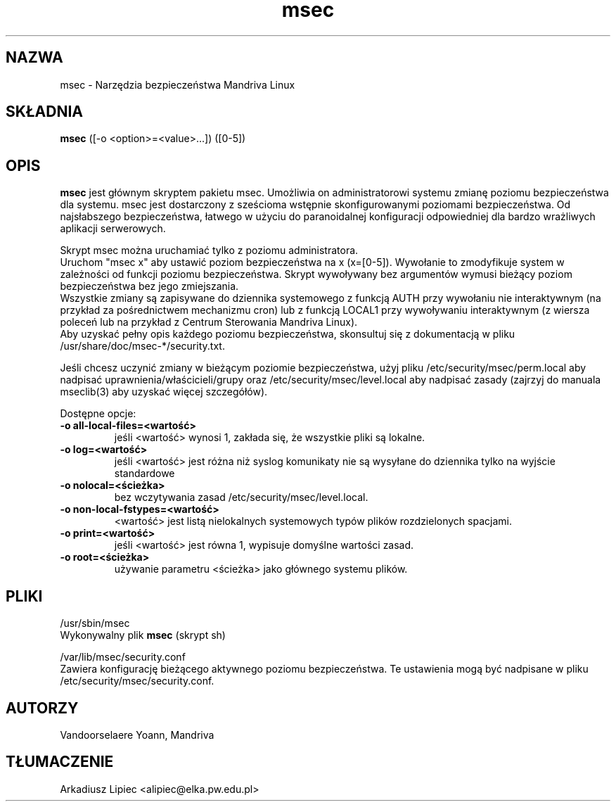 .TH msec 8 "29 Sep 2001" "Mandriva" "Mandriva Linux"
.IX msec
.SH NAZWA
msec \- Narzędzia bezpieczeństwa Mandriva Linux
.SH SKŁADNIA
.B msec
([-o <option>=<value>...]) ([0-5])
.SH OPIS
\fPmsec\fP jest głównym skryptem pakietu msec. Umożliwia on
administratorowi systemu zmianę poziomu bezpieczeństwa dla systemu.
msec jest dostarczony z sześcioma wstępnie skonfigurowanymi poziomami
bezpieczeństwa. Od najsłabszego bezpieczeństwa, łatwego w użyciu do
paranoidalnej konfiguracji odpowiedniej dla bardzo wrażliwych
aplikacji serwerowych.
.PP
Skrypt \fPmsec\fP można uruchamiać tylko z poziomu administratora.
.br
Uruchom "msec x" aby ustawić poziom bezpieczeństwa na x (x=[0-5]).
Wywołanie to zmodyfikuje system w zależności od funkcji poziomu
bezpieczeństwa. Skrypt wywoływany bez argumentów wymusi bieżący
poziom bezpieczeństwa bez jego zmiejszania.
.br
Wszystkie zmiany są zapisywane do dziennika systemowego z funkcją
AUTH przy wywołaniu nie interaktywnym (na przykład za pośrednictwem
mechanizmu cron) lub z funkcją LOCAL1 przy wywoływaniu interaktywnym
(z wiersza poleceń lub na przykład z Centrum Sterowania Mandriva Linux).
.br
Aby uzyskać pełny opis każdego poziomu bezpieczeństwa, skonsultuj
się z dokumentacją w pliku /usr/share/doc/msec-*/security.txt.
.PP
Jeśli chcesz uczynić zmiany w bieżącym poziomie bezpieczeństwa,
użyj pliku /etc/security/msec/perm.local aby nadpisać 
uprawnienia/właścicieli/grupy oraz /etc/security/msec/level.local
aby nadpisać zasady (zajrzyj do manuala mseclib(3) aby uzyskać
więcej szczegółów).
.PP
Dostępne opcje:
.TP
\fB\-o all-local-files=<wartość>\fR
jeśli <wartość> wynosi 1, zakłada się, że wszystkie pliki są lokalne.
.TP
\fB\-o log=<wartość>\fR
jeśli <wartość> jest różna niż syslog komunikaty nie są wysyłane do
dziennika tylko na wyjście standardowe
.TP
\fB\-o nolocal=<ścieżka>\fR
bez wczytywania zasad /etc/security/msec/level.local.
.TP
\fB\-o non-local-fstypes=<wartość>\fR
<wartość> jest listą nielokalnych systemowych typów plików rozdzielonych
spacjami.
.TP
\fB\-o print=<wartość>\fR
jeśli <wartość> jest równa 1, wypisuje domyślne wartości zasad.
.TP
\fB\-o root=<ścieżka>\fR
używanie parametru <ścieżka> jako głównego systemu plików. 
.SH PLIKI
/usr/sbin/msec
.br
Wykonywalny plik \fPmsec\fP (skrypt sh)
.PP
/var/lib/msec/security.conf
.br
Zawiera konfigurację bieżącego aktywnego poziomu bezpieczeństwa. Te
ustawienia mogą być nadpisane w pliku /etc/security/msec/security.conf.

.SH AUTORZY
Vandoorselaere Yoann, Mandriva

.SH TŁUMACZENIE
Arkadiusz Lipiec <alipiec@elka.pw.edu.pl>
